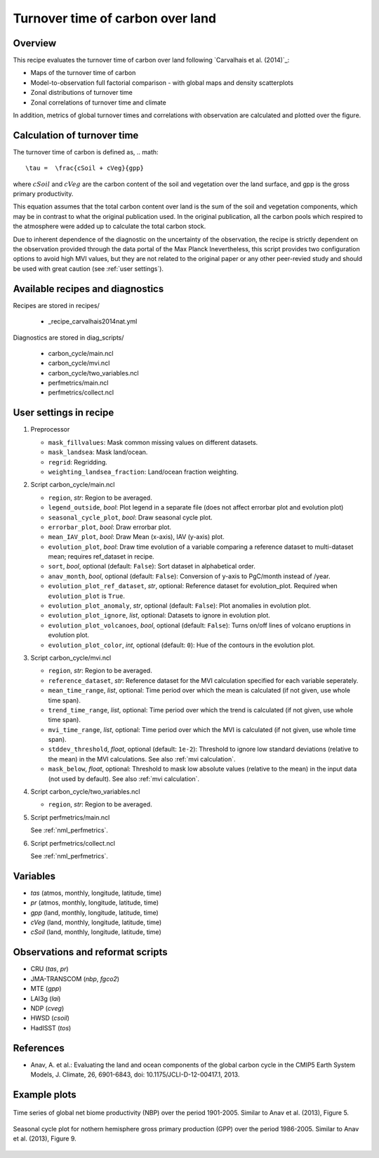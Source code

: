 .. _recipe_carvalhais2014nat:

Turnover time of carbon over land
====================================================

Overview
--------

This recipe evaluates the turnover time of carbon over land following `Carvalhais et al. (2014)`_:

* Maps of the turnover time of carbon
* Model-to-observation full factorial comparison - with global maps and density scatterplots
* Zonal distributions of turnover time
* Zonal correlations of turnover time and climate

In addition, metrics of global turnover times and correlations with observation are calculated and plotted over the figure.


.. _tau calculation:

Calculation of turnover time
---------------

The turnover time of carbon is defined as,
.. math::

   \tau =  \frac{cSoil + cVeg}{gpp}

where :math:`cSoil` and :math:`cVeg` are the carbon content of the soil and vegetation over the land surface, and gpp is the gross primary productivity. 

This equation assumes that the total carbon content over land is the sum of the soil and vegetation components, which may be in contrast to what the original publication used. In the original publication, all the carbon pools which respired to the atmosphere were added up to calculate the total carbon stock.

Due to inherent dependence of the diagnostic on the uncertainty of the observation, the recipe is strictly dependent on the observation provided through the data portal of the Max Planck Inevertheless,
this script provides two configuration options to avoid high MVI values, but
they are not related to the original paper or any other peer-revied study and
should be used with great caution (see :ref:`user settings`).

.. _`Anav et al. (2013)`: https://journals.ametsoc.org/doi/full/10.1175/JCLI-D-12-00417.1


Available recipes and diagnostics
---------------------------------

Recipes are stored in recipes/

   * _recipe_carvalhais2014nat.yml


Diagnostics are stored in diag_scripts/

   * carbon_cycle/main.ncl
   * carbon_cycle/mvi.ncl
   * carbon_cycle/two_variables.ncl
   * perfmetrics/main.ncl
   * perfmetrics/collect.ncl


.. _user settings:

User settings in recipe
-----------------------

#. Preprocessor

   * ``mask_fillvalues``: Mask common missing values on different datasets.
   * ``mask_landsea``: Mask land/ocean.
   * ``regrid``: Regridding.
   * ``weighting_landsea_fraction``: Land/ocean fraction weighting.

#. Script carbon_cycle/main.ncl

   * ``region``, *str*: Region to be averaged.
   * ``legend_outside``, *bool*: Plot legend in a separate file (does not
     affect errorbar plot and evolution plot)
   * ``seasonal_cycle_plot``, *bool*: Draw seasonal cycle plot.
   * ``errorbar_plot``, *bool*: Draw errorbar plot.
   * ``mean_IAV_plot``, *bool*: Draw Mean (x-axis), IAV (y-axis) plot.
   * ``evolution_plot``, *bool*: Draw time evolution of a variable comparing
     a reference dataset to multi-dataset mean; requires ref_dataset in recipe.
   * ``sort``, *bool*, optional (default: ``False``): Sort dataset in
     alphabetical order.
   * ``anav_month``, *bool*, optional (default: ``False``): Conversion of
     y-axis to PgC/month instead of /year.
   * ``evolution_plot_ref_dataset``, *str*, optional: Reference dataset for
     evolution_plot. Required when ``evolution_plot`` is ``True``.
   * ``evolution_plot_anomaly``, *str*, optional (default: ``False``): Plot
     anomalies in evolution plot.
   * ``evolution_plot_ignore``, *list*, optional: Datasets to ignore in
     evolution plot.
   * ``evolution_plot_volcanoes``, *bool*, optional (default: ``False``): Turns
     on/off lines of volcano eruptions in evolution plot.
   * ``evolution_plot_color``, *int*, optional (default: ``0``): Hue of the
     contours in the evolution plot.

#. Script carbon_cycle/mvi.ncl

   * ``region``, *str*: Region to be averaged.
   * ``reference_dataset``, *str*: Reference dataset for the MVI calculation
     specified for each variable seperately.
   * ``mean_time_range``, *list*, optional: Time period over which the mean is
     calculated (if not given, use whole time span).
   * ``trend_time_range``, *list*, optional: Time period over which the trend
     is calculated (if not given, use whole time span).
   * ``mvi_time_range``, *list*, optional: Time period over which the MVI is
     calculated (if not given, use whole time span).
   * ``stddev_threshold``, *float*, optional (default: ``1e-2``): Threshold to
     ignore low standard deviations (relative to the mean) in the MVI
     calculations. See also :ref:`mvi calculation`.
   * ``mask_below``, *float*, optional: Threshold to mask low absolute values
     (relative to the mean) in the input data (not used by default). See also
     :ref:`mvi calculation`.

#. Script carbon_cycle/two_variables.ncl

   * ``region``, *str*: Region to be averaged.

#. Script perfmetrics/main.ncl

   See :ref:`nml_perfmetrics`.

#. Script perfmetrics/collect.ncl

   See :ref:`nml_perfmetrics`.


Variables
---------

* *tas* (atmos, monthly, longitude, latitude, time)
* *pr* (atmos, monthly, longitude, latitude, time)
* *gpp* (land, monthly, longitude, latitude, time)
* *cVeg* (land, monthly, longitude, latitude, time)
* *cSoil* (land, monthly, longitude, latitude, time)


Observations and reformat scripts
---------------------------------

* CRU (*tas*, *pr*)
* JMA-TRANSCOM (*nbp*, *fgco2*)
* MTE (*gpp*)
* LAI3g (*lai*)
* NDP (*cveg*)
* HWSD (*csoil*)
* HadISST (*tos*)


References
----------

* Anav, A. et al.: Evaluating the land and ocean components of the global
  carbon cycle in the CMIP5 Earth System Models, J. Climate, 26, 6901-6843,
  doi: 10.1175/JCLI-D-12-00417.1, 2013.


Example plots
-------------

.. _fig_carvalhais2014nat_1:
.. figure:: /recipes/figures/carvalhais2014nat/comparison_zonal_pearson_correlation_turnovertime_climate_Carvalhais2014.png
   :align: center
   :width: 80%

   Time series of global net biome productivity (NBP) over the period
   1901-2005. Similar to Anav et al.  (2013), Figure 5.

.. _fig_carvalhais2014nat_2:
.. figure:: /recipes/figures/carvalhais2014nat/global_comparison_matrix_models_Carvalhais2014.png
   :align: center
   :width: 80%

   Seasonal cycle plot for nothern hemisphere gross primary production (GPP)
   over the period 1986-2005. Similar to Anav et al. (2013), Figure 9.
